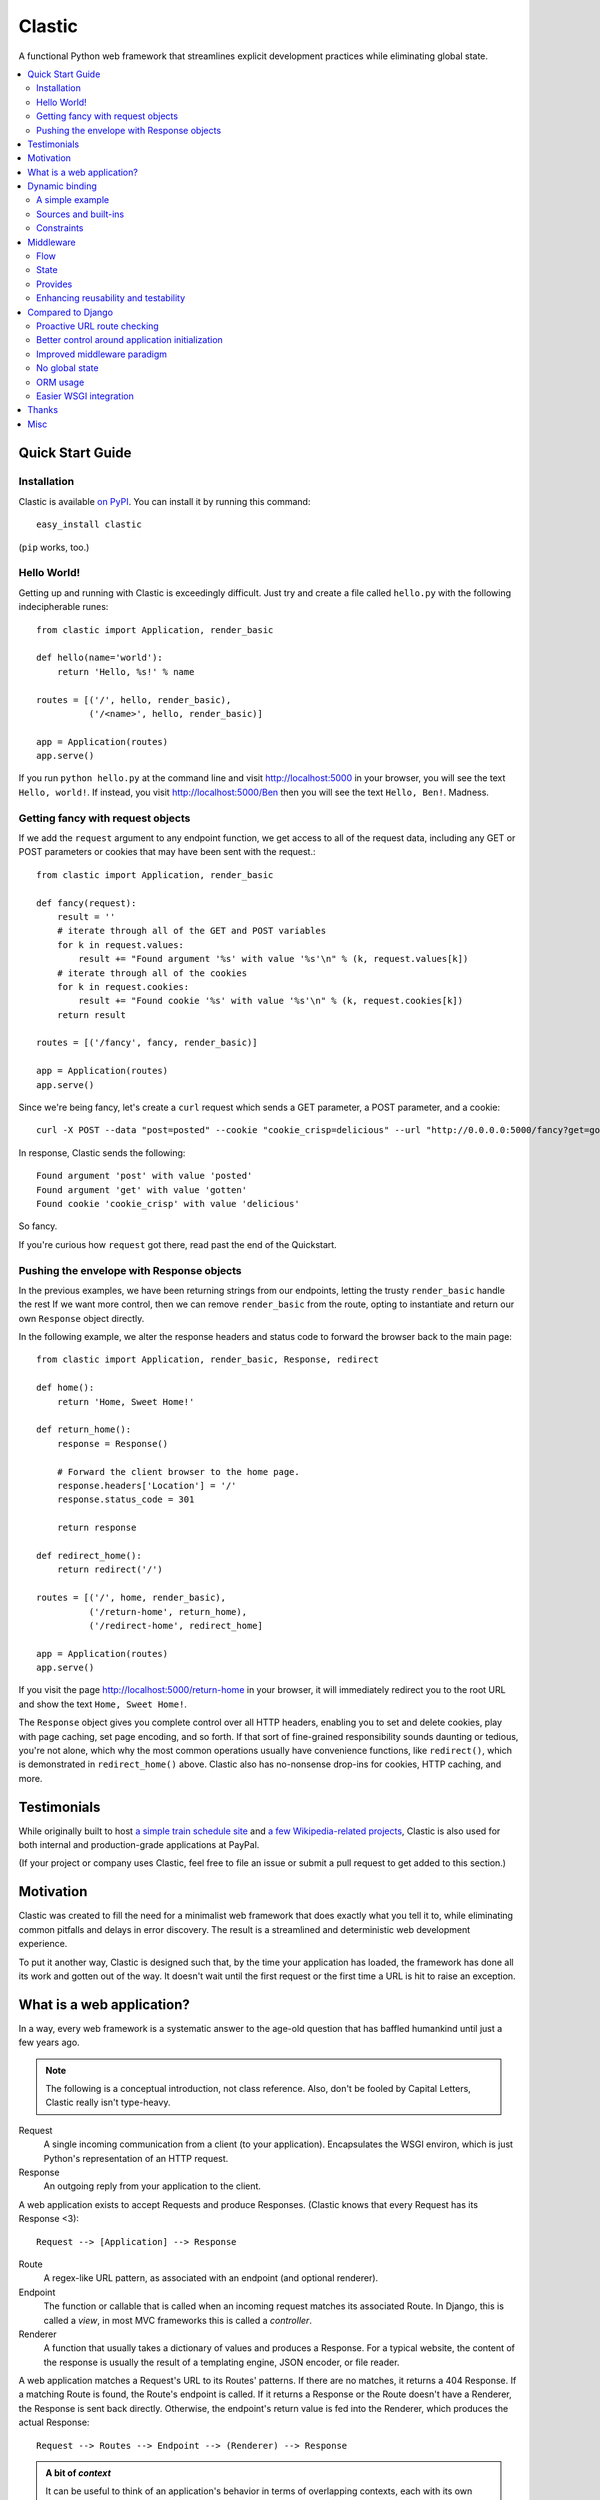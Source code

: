 Clastic
=======

A functional Python web framework that streamlines explicit
development practices while eliminating global state.

.. contents::
   :depth: 2
   :backlinks: top
   :local:

Quick Start Guide
-----------------

Installation
^^^^^^^^^^^^

Clastic is available `on
PyPI <https://pypi.python.org/pypi/clastic>`_. You can install it by
running this command::

  easy_install clastic

(``pip`` works, too.)


Hello World!
^^^^^^^^^^^^

Getting up and running with Clastic is exceedingly difficult. Just try
and create a file called ``hello.py`` with the following
indecipherable runes::

  from clastic import Application, render_basic

  def hello(name='world'):
      return 'Hello, %s!' % name

  routes = [('/', hello, render_basic),
            ('/<name>', hello, render_basic)]

  app = Application(routes)
  app.serve()

If you run ``python hello.py`` at the command line and visit
http://localhost:5000 in your browser, you will see the text
``Hello, world!``. If instead, you visit http://localhost:5000/Ben
then you will see the text ``Hello, Ben!``. Madness.


Getting fancy with request objects
^^^^^^^^^^^^^^^^^^^^^^^^^^^^^^^^^^

If we add the ``request`` argument to any endpoint function, we get
access to all of the request data, including any GET or POST
parameters or cookies that may have been sent with the request.::

  from clastic import Application, render_basic

  def fancy(request):
      result = ''
      # iterate through all of the GET and POST variables
      for k in request.values:
          result += "Found argument '%s' with value '%s'\n" % (k, request.values[k])
      # iterate through all of the cookies
      for k in request.cookies:
          result += "Found cookie '%s' with value '%s'\n" % (k, request.cookies[k])
      return result

  routes = [('/fancy', fancy, render_basic)]

  app = Application(routes)
  app.serve()

Since we're being fancy, let's create a ``curl`` request which sends a
GET parameter, a POST parameter, and a cookie::

  curl -X POST --data "post=posted" --cookie "cookie_crisp=delicious" --url "http://0.0.0.0:5000/fancy?get=gotten"

In response, Clastic sends the following::

  Found argument 'post' with value 'posted'
  Found argument 'get' with value 'gotten'
  Found cookie 'cookie_crisp' with value 'delicious'

So fancy.

If you're curious how ``request`` got there, read past the end of the
Quickstart.

Pushing the envelope with Response objects
^^^^^^^^^^^^^^^^^^^^^^^^^^^^^^^^^^^^^^^^^^

In the previous examples, we have been returning strings from our
endpoints, letting the trusty ``render_basic`` handle the rest If
we want more control, then we can remove ``render_basic`` from the
route, opting to instantiate and return our own ``Response`` object
directly.

In the following example, we alter the response headers and status
code to forward the browser back to the main page::

  from clastic import Application, render_basic, Response, redirect

  def home():
      return 'Home, Sweet Home!'

  def return_home():
      response = Response()

      # Forward the client browser to the home page.
      response.headers['Location'] = '/'
      response.status_code = 301

      return response

  def redirect_home():
      return redirect('/')

  routes = [('/', home, render_basic),
            ('/return-home', return_home),
            ('/redirect-home', redirect_home]

  app = Application(routes)
  app.serve()

If you visit the page http://localhost:5000/return-home in your
browser, it will immediately redirect you to the root URL and show the
text ``Home, Sweet Home!``.

The ``Response`` object gives you complete control over all HTTP
headers, enabling you to set and delete cookies, play with page
caching, set page encoding, and so forth. If that sort of fine-grained
responsibility sounds daunting or tedious, you're not alone, which why
the most common operations usually have convenience functions, like
``redirect()``, which is demonstrated in ``redirect_home()``
above. Clastic also has no-nonsense drop-ins for cookies, HTTP
caching, and more.

Testimonials
------------

While originally built to host `a simple train schedule site
<https://github.com/mahmoud/etavta>`_ and `a few Wikipedia-related
projects <https://github.com/hatnote>`_, Clastic is also used
for both internal and production-grade applications at PayPal.

(If your project or company uses Clastic, feel free to file an issue or
submit a pull request to get added to this section.)

Motivation
----------

Clastic was created to fill the need for a minimalist web framework
that does exactly what you tell it to, while eliminating common
pitfalls and delays in error discovery. The result is a streamlined
and deterministic web development experience.

To put it another way, Clastic is designed such that, by the time your
application has loaded, the framework has done all its work and gotten
out of the way. It doesn't wait until the first request or the first
time a URL is hit to raise an exception.

What is a web application?
--------------------------

In a way, every web framework is a systematic answer to the age-old
question that has baffled humankind until just a few years ago.

.. note::
   The following is a conceptual introduction, not class
   reference. Also, don't be fooled by Capital Letters, Clastic really
   isn't type-heavy.

Request
   A single incoming communication from a client (to your
   application). Encapsulates the WSGI environ, which is just Python's
   representation of an HTTP request.

Response
   An outgoing reply from your application to the client.

A web application exists to accept Requests and produce Responses.
(Clastic knows that every Request has its Response <3)::

  Request --> [Application] --> Response

Route
   A regex-like URL pattern, as associated with an endpoint (and
   optional renderer).

Endpoint
   The function or callable that is called when an incoming
   request matches its associated Route. In Django, this is called a
   *view*, in most MVC frameworks this is called a *controller*.

Renderer
   A function that usually takes a dictionary of values and
   produces a Response. For a typical website, the content of the
   response is usually the result of a templating engine, JSON
   encoder, or file reader.

A web application matches a Request's URL to its Routes' patterns. If
there are no matches, it returns a 404 Response. If a matching Route
is found, the Route's endpoint is called. If it returns a Response or
the Route doesn't have a Renderer, the Response is sent back
directly. Otherwise, the endpoint's return value is fed into the
Renderer, which produces the actual Response::

  Request --> Routes --> Endpoint --> (Renderer) --> Response

.. admonition:: A bit of *context*

   It can be useful to think of an application's behavior in terms of
   overlapping contexts, each with its own lifespan. For instance, a
   logged-in user's session is a context which can span multiple
   requests. A database connection has a context, which may be shorter
   than a Request's context, or longer if your application uses
   connection pooling.

   Application code can introduce dozens of logical contexts, specific
   to its function, but at the Clastic level, there are two primary
   contexts to consider:

   - The Request context, which begins when the Request is constructed
     by the framework, and usually ends when the Response has been
     sent back to the client.
   - The Application context, which begins once an Application is
     successfully constructed at server startup, and ends when the
     server running the Application shuts down.

   Concepts discussed above were more oriented to the Request context,
   the following items are more Application focused.

.. _Resources:

Resources
   A *resource* is a value that is valid for the lifespan of the
   Application. An example might be a database connection factory, a
   logger object, or the path of a configuration file. An
   Application's *resources* refers to a map that gives each resource
   a name.

Render Factory
   A callable which, when called with an argument, returns a suitable
   *renderer*. Consider a ``TemplateRenderFactory``, which, when called
   with the template filename ``index.html``, returns a function that
   can be passed a dictionary to render the application's home page.

   A Render Factory is optional. Here are some cases where a Render Factory can be omitted:

   - an application's endpoints return Responses directly (as many
     applications based directly on Werkzeug do)
   - render functions are specified explicitly on a per-route basis
   - the application is using some fancy middleware to generate
     Responses

Middleware_
   Middleware is a way of splitting up and ordering logic in
   discrete layers. When installed in an Application, Middleware has
   access to the Request before and after the endpoint and render
   steps. In Python itself, decorators could be thought of as a form
   of function middleware.

   There's a lot more to middleware in Clastic, so check out the
   Middleware_ section for more information, including diagrams of
   middleware's role in the request flow.

Armed with this information, it's now possible to define what
constitutes a web application, and indeed a Clastic Application:

Application
   A collection of Resources, list of Routes, and list of Middleware
   instances, with an optional Render Factory to create the rendering
   step for each of the routes.

And with any luck this simple Application should be even simpler::

   resources = {'start_time': time.time()}
   middlewares = [CookieSessionMiddleware()]
   render_factory = TemplateRenderFactory('/path/to/templates/')
   routes = [('/', hello_world, 'home.html')]

   hello_world_app = Application(routes, resources, render_factory, middlewares)

``hello_world_app`` is a full-blown WSGI application ready for serving
to any users needing some greeting.

.. note::
   For the record, the ``Application`` instantiation seen above is exactly
   what is meant by 'constructing' or 'initializing' an
   Application. It's just instantiation, nothing more nothing less.

Dynamic binding
---------------

Dynamic binding, or dynamic *argument* binding, is the process of
resolving the arguments and dependencies of endpoints and middlewares
to produce a rock-solid application. Basically, if a certain endpoint
function takes an argument, Clastic will make sure that argument is
available at Application initialization time.

A simple example
^^^^^^^^^^^^^^^^

Arguments are simply checked by name. Consider the following
"Hello, World!" Application::

  from clastic import Application, render_basic

  def hello(name='world'):
      return 'Hello, %s!' % name

  routes = [('/', hello, render_basic),
            ('/<name>', hello, render_basic)]

  app = Application(routes)
  app.serve()

The ``hello()`` function acts as an endpoint for two Routes, one for
the root URL, and one which takes a ``name`` as a URL path segment. On
visiting the root URL, one sees ``Hello, world!``, and if a ``name`` is
provided, ``Hello, (whatever-was-in-the-URL)``.

If the ``hello()`` function was changed to read::

  def hello(first_name):
      return 'Hello, %s!' % first_name

And the code was run without other changes, an exception would be
raised, originating from line 9, ``app = Application(routes)``::

  NameError: unresolved endpoint middleware arguments: set(['first_name'])

Hmm, looks like we've got a bug, but at least we caught it early. In
the future we should probably use a message bus or maybe Cassandra??
Actually, let's write a quick test::

  def test_hello():
      assert hello() == 'Hello, world!'
      assert hello('Justin') == 'Hello, Justin!'

A nice side-effect of Clastic's argument binding is that endpoints
only take what they need, meaning endpoint functions can have
easy-to-test signatures like ``hello(name)``, instead of
``hello(request, name)``. No need for test clients and mock requests
and other contrivances where unnecessary.

Sources and built-ins
^^^^^^^^^^^^^^^^^^^^^

The "Hello, World!" example used argument bound in from the URL, one
of the four sources for arguments:

- **Route URL pattern**
- **Application resources** - As `mentioned above`_, arguments which
  are valid for the lifespan of the Application.
- **Middleware provides** - Arguments provided by an Application's
  middleware. See Middleware_ for more information.
- **Clastic built-ins** - Special arguments that are always made
  available by Clastic. These arguments are also reserved, and
  conflicting names will raise an exception. `A list of these arguments
  and their meanings is below.`__

.. _mentioned above: Resources_
__ `List of built-ins`_

List of built-ins
"""""""""""""""""

Clastic provides a small, but powerful set of six built-in arguments
for every occasion. These arguments are reserved by Clastic, so know
them well.

``request``
   Probably the most commonly used built-in, ``request`` is the
   current ``Request`` object being handled by the Application. It has
   the URL arguments, POST parameters, user agent, everything from the
   WSGI environ.

``next``
   ``next`` is only for use by Middleware, and represents the
   next function in the execution chain. It is called with the
   arguments the middleware class declared that it would provide. If
   the middleware does not provide any arguments, then it is called
   with no arguments.

   ``next`` allows a middleware to not worry about what middleware or
   function comes after it in the chain. All the middleware knows is
   that the result of (or exception raised by) the ``next`` function
   is the Response that a client would receive.

   Middleware functions must accept ``next`` as the first argument. If
   a middleware function does not accept the ``next`` argument, or if
   a non-middleware function accepts the ``next`` argument, an
   exception is raised at Application initialization.

``context``
   ``context`` is the output of the endpoint side of the middleware
   chain. By convention, it is almost always a dictionary of values
   meant to be used in templating or other sorts of Response
   serialization.

   Accepting the ``context`` built-in outside of the render branch of
   middleware will cause an exception to be raised at Application
   initialization.

The following built-ins are considered primarily for internal and
advanced usage, and are thus prefixed with an underscore.

``_application``
   The ``Application`` instance in which this middleware or endpoint
   is currently embedded. The Application has access to all routes,
   endpoints, middlewares, and other fun stuff, which makes
   ``_application`` useful for introspective activities, like those
   provided by Clastic's built-in ``MetaApplication``.

``_route``
   The Route which was matched by the URL and is currently being
   executed. Also mostly introspective in nature. ``_route`` has a lot
   of useful attributes, such as ``endpoint``, which can be used to
   shortcut execution in an extreme case.

And, that's it! All other argument names are unreserved and yours for
the binding.

Constraints
^^^^^^^^^^^

Clastic's dynamic binding system makes for concise, testable web
applications, free of global state and whole classes of common bugs,
but there are a couple implications.

No anonymous arguments
""""""""""""""""""""""

This means that Clastic does not support functions which use ``*args``
or ``**kwargs`` as part of a Route's function chain. In practice, such
signatures reduce testability, introspectability, and debuggability,
while providing little benefit to endpoints and middlewares. As a
result, Clastic actively discourages their use; currently the presence
of such functions does not raise an exception, but this behavior may
change.

There is one substantial exception to this assertion, which is that of
function decorators, which make extensive use of ``*args`` and
``**kwargs``, and of which Clastic is a close cousin. To use
decorators, simply import ``clastic_decorator`` and decorate your
decorator, like so::

  from clastic.decorators import clastic_decorator
  cl_my_deco = clastic_decorator(my_deco)

``clastic_decorator`` simply wraps another decorator in a way that
lifts the eventually decorated function's signature so that it remains
visible to the rest of the Clastic system.

Named URL parameters
""""""""""""""""""""

As a corallary to the above, all parameters in the URL pattern are
required to be named, which in practice, makes for a cleaner and more
testable application. For the few Routes that might actually use such
URLs, simply use a ``path`` converter to capture arbitrarily long
segments and split it in middleware or the endpoint itself.

Naming conflicts
""""""""""""""""

Almost every system has the potential for naming conflicts and Clastic
is no exception. The good news is that Clastic actively checks for
such conflicts at Application initialization. This early-warning
system means naming conflicts are only ever encountered during
development, circumventing the much worse and much more common
scenario of accidental overriding in production.

Because each Route is independent, and there is no global state,
there's no way for one Route's URL parameters to get intermingled with
one another, but it is possible for a URL parameter to conflict with
an Application's resources or middleware-provided arguments. in the
event of such a conflict an error like the following would be raised
at Application initialization::

   NameError: found conflicting provides: [('name', (u'url', u'resources'))]

Which means that ``name`` was provided by both the Route's URL and the
Application's resources.

In practice, Clastic naming conflicts are rare and easily
resolvable. Resolution leads to less ambiguous, more maintainable
code, and the application developer lives to see another day.


Middleware
----------

Middleware can be a very useful way to provide separation of
horizontal concerns from the actual application logic. Common uses
include logging, caching, request serialization/deserialization,
performance profiling, and even compression. Including these functions
in all endpoint functions would be bad design, not to mention a
downright tedious task.

One of Clastic's most defining features may well be its interpretation
of middleware. As opposed to simple pre- and post- request hooks,
Clastic middlewares use real function-nesting scope. Furthermore, are
dependency-checked to minimize breakage caused by ordering or
accidental omission.

Flow
^^^^

A request flows from the client, to the server, through the
middlewares, to the endpoint/render functions, which produce a
response. The response then travels back through the middlewares, in
reverse order, to the server, which relays it to the client.

Middleware is often described using an onion analogy, wherein the
first middleware gets first say on the request and last say on the
response. For example, given middlewares "A" and "B"::

  --Request--> A --> B --> Endpoint --> B --> A --Response-->

Within each individual middleware class (e.g., "A"), there are three
functions which Clastic will look for and call:

- ``request()`` - most commonly used
- ``endpoint()`` - kind of meh, but good to be complete
- ``render()`` - useful for context processing

Those are terse descriptions, but that's ok, because all you need to
remember is: **"Dial 'M' for Middleware"**::



            (endpoint)   (render)
                |\         /|
                | \       / |
  mw.endpoint() |  \     /  |  mw.render()
                ^   \   /   v
                |    \ /    |
        -- -- --|-- --*-- --|-- -- --
                |           |
  mw.request()  ^           v  mw.request()
                |           |
                |           |
           (Request)     (Response)


To summarize, if a middleware has a ``request`` function, it will be
called such that it wraps both endpoint and render steps, whereas
``endpoint`` and ``render`` functions only wrap their respective
domains. A middleware class can implement all or none of these
functions.

Because Clastic middlewares use nested function scopes, Clastic's
middleware system is essentially a dynamic and specialized decorator
system. Middleware effectively provides hooks for decorating many
endpoints at once.

.. note::

   The ***** at the center vertex of the 'M' represents a checkpoint
   of sorts: If the return value of the endpoint + endpoint
   middlewares is a ``Response`` object, it will be returned directly,
   skipping the ``render`` vertex of the M completely, but still
   executing the outgoing request middlewares.

State
^^^^^

In any framework, all but the simplest middlewares serve some stateful
purpose. Even a simple timer middleware needs to associate a request
with a response to calculate how much time elapsed in between. In
other middleware paradigms, this state usually ends up attached to the
``request`` object, or worse, somewhere in global state::

   class DjangoTimingMiddleware(object):
       # Django-like, might be somewhat simplified

       def process_request(self, request):
           request.start_time = time.time()

       def process_response(self, request, response):
           total_time = time.time() - request.start_time
           return response

       def process_exception(self, request, exception):
           ...  # TODO: exception handling

In Clastic, this would look like::

   class TimingMiddleware(Middleware):
       def request(self, next):
           start_time = time.time()
           try:
               ret = next()
           except:
               raise  # TODO: exception handling
           total_time = time.time() - start_time
           return ret

In this case, local function scope suffices for our calculation, no
need to mutate the request. However, if the middleware did want to
provide something new, it could use the provides system to do so.

Provides
^^^^^^^^

Often, well-intentioned middlewares want to give a little something
back. Clastic let's them do this with *provides*. For an example of
this, here's an ever-so-slightly simplified version of Clastic's basic
built-in cookie session middleware::

    class CookieSessionMiddleware(Middleware):
        provides = ('session',)

        def __init__(self, cookie_name='clastic_session', secret_key=None):
            self.cookie_name = cookie_name
            self.secret_key = secret_key or os.urandom(20)

        def request(self, next, request):
            session = load_cookie(request, self.cookie_name, self.secret_key)
            response = next(session=session)
            session.save_cookie(response, key=self.cookie_name)
            return response

Notice how the ``provides`` class variable, and how the ``next()``
function is called with the ``session`` keyword argument. The endpoint
and nested middlewares now have access to the session, should they
need it, while middlewares before ``CookieSessionMiddleware`` do not.

.. admonition:: Middleware provides vs. resources

   Should a value come from middleware or from the resources? Reading
   the conceptual overview should make this distinction much easier:
   provides are for the lifetime of the *request*, whereas resources
   are for the lifetime of an *application*. A session-store
   connection *factory* is a good resource, but the session retrieved
   is best provided by middleware (if not in the application logic).


Enhancing reusability and testability
^^^^^^^^^^^^^^^^^^^^^^^^^^^^^^^^^^^^^

Developers using Clastic to its fullest can use middleware to
drastically increase the reusability of their code. Middlewares can be
used to extract variables from the ``request`` and any other complex
objects, then provided to endpoints with much more reusable and
testable usage patterns.

Other frameworks require ``request`` to be passed in as an argument,
even when the endpoint doesn't need it. Still other frameworks provide
``request`` as a threadlocal (thread-**global** anyone?), but this
still makes for harder-to-test code when an endpoint actually does use
a resource provided by request.

Clastic lets you lift nearly anything into a wrapping middleware, so
it's even possible to make Routes that use builtins like ``abs()`` and
``dict()`` as endpoints.


Compared to Django
------------------

Clastic is intentionally much less comprehensive of a web development
suite. Django can be great for beginners or prototypes, and can be
made to work for larger projects, but experienced developers know what
works for them, and Django can get in the way. (Fun Fact:
function-based view deprecation was the straw that led to Clastic)

Here are some Clastic features that might appeal to fellow veteran
Djangonauts:

Proactive URL route checking
^^^^^^^^^^^^^^^^^^^^^^^^^^^^

For an example of the aggressive checking Clastic provides, consider
the following Django URL route::

   (r'^articles/(?P<year>\d{4})/$', 'news.views.year_archive')

And view function::

    def year_archive(year, month):
        pass

The URL routing rule arguments and view function signature don't
match, but a Django application will happily start up without
complaints, only to 500 on the first access of that URL.

In Clastic, this sort of mismatch will raise an exception when the
Application is constructed.

Better control around application initialization
^^^^^^^^^^^^^^^^^^^^^^^^^^^^^^^^^^^^^^^^^^^^^^^^

In Django, applications and middleware have no way to detect when they
are fully loaded by the server. Django's lazy loading means middleware
aren't even initialized until the first request. See `this Django bug
report`_ for more information.

.. _this Django bug report:
   https://code.djangoproject.com/ticket/18577

Improved middleware paradigm
^^^^^^^^^^^^^^^^^^^^^^^^^^^^

Clastic is all about middleware. Middleware provides modularity with
nesting semantics. Clastic takes the most literal approach to this
possible, using actual function nesting, while Django attempts to
mimic this with a set of hooks. During the context of a request,
middleware calls are not actually nested, and there is no middleware
scope, which usually results in the request object becoming a dumping
ground for middleware context.

There are also certain conditions under which the Django framework
itself may cause an error or reraise an exception in such a way that a
middleware's exception hook is called without having its
process_request hook called. Not only does this make tracking down a
particular bug difficult, but unless middleware is built extremely
conservatively (i.e., assuming nothing; doing an excess of checks),
middleware errors can mask the original exception.

No global state
^^^^^^^^^^^^^^^

Django is beyond dependent on global state. One need look no further
than ``settings.py``; while allegedly modular, Django's ORM and
templating systems cannot be used independently without a settings
module, sometimes an environment variable. Furthermore, it's not
possible or safe to have more than one Django project in one
process. The settings and models would overwrite one another.

This makes Django much less flexible for highly-concurrent or
programmatic usage, but to be fair, other than settings.py filling up
with loggers and other globals, Django's global state isn't the direct
concern of most developers.

That said, Clastic was built 100% free of global state, and provides a
model for application developers to do the same. In addition,
Clastic's model offers some neat functional features, such as
application composability, the ability to embed an application within
another, and dependency checking.

ORM usage
^^^^^^^^^

Django has an ORM. Clastic is ORM-agnostic.

There is an excess of discussion on the pros and cons of ORMs, so
suffice to say that a large portion of experienced engineers find ORM
usage to be detrimental in larger projects. The usual reasoning is
that ORMs make CRUD operations easy, but eventually get in the way of
constructing and tuning more advanced queries.

Portability is a common concern, but very rarely does a real project
switch their RDBMS, if they use relational storage at all. There are
exceptions, but practically speaking, a project runs one of MySQL,
Oracle, or Postgres in production and that or SQLite in
staging/test/local. In fact, for every sizable project that eventually
migrates from MySQL to PostgreSQL, there are at least two which would
benefit from learning and using proprietary features specific to their
chosen database.

Without getting too deep into the dangers of lazy query execution,
let's just say that ORMs, while handy for the short-term and alluring
in the long-term, can make some things appear too easy, resulting in a
template accidentally issuing thousands of queries. It's because of
the obvious nuances that Clastic is not anti-ORM, per se, but doesn't
consider an ORM to be a feature. Every developer has an opinion, and
every project has its needs, so feel free to use Clastic with straight
SQL, SQLAlchemy, your non-relational backend of choice, or even
Django's ORM.

Easier WSGI integration
^^^^^^^^^^^^^^^^^^^^^^^

For as many claims as its docs make to being standard Python, Django
makes `WSGI slightly choreful`_, which is a shame, because `WSGI`_ has
blessed Python with so many neat servers that work with any WSGI
application.

Clastic applications are themselves WSGI applications. There's no need
for special one-off modules or imports.

.. _WSGI slightly choreful:
   https://docs.djangoproject.com/en/dev/howto/deployment/wsgi/

.. _WSGI: http://wsgi.readthedocs.org/en/latest/what.html


Thanks
------

Thanks to the following folks for helping make Clastic:

- `Kurt Rose`_ - Design review and implementation
- `Justin van Winkle`_ - Inspiration
- Pocoo_ and the Werkzeug_ team - For a very great WSGI toolkit

And thanks to *you* for making it this far in the docs!

.. _Kurt Rose: //github.com/doublereedkurt
.. _Justin van Winkle: //twitter.com/jvantastic
.. _Pocoo: //pocoo.org
.. _Werkzeug: //werkzeug.pocoo.org


Misc
----

- `Tarball of Clastic 0.3.0 <https://pypi.python.org/packages/source/c/clastic/clastic-0.3.0.tar.gz#md5=3672ea706921353458fce7714140bde2>`_
